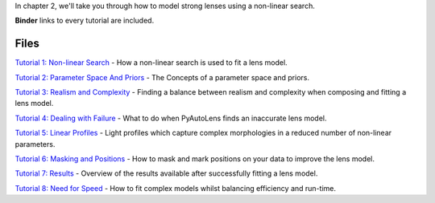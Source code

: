 In chapter 2, we'll take you through how to model strong lenses using a non-linear search.

**Binder** links to every tutorial are included.

Files
-----

`Tutorial 1: Non-linear Search <https://mybinder.org/v2/gh/Jammy2211/autolens_workspace/release?filepath=notebooks/howtolens/chapter_2_lens_modeling/tutorial_1_non_linear_search.ipynb>`_
- How a non-linear search is used to fit a lens model.

`Tutorial 2: Parameter Space And Priors <https://mybinder.org/v2/gh/Jammy2211/autolens_workspace/release?filepath=notebooks/howtolens/chapter_2_lens_modeling/tutorial_2_parameter_space_and_priors.ipynb>`_
- The Concepts of a parameter space and priors.

`Tutorial 3: Realism and Complexity <https://mybinder.org/v2/gh/Jammy2211/autolens_workspace/release?filepath=notebooks/howtolens/chapter_2_lens_modeling/tutorial_3_realism_and_complexity.ipynb>`_
- Finding a balance between realism and complexity when composing and fitting a lens model.

`Tutorial 4: Dealing with Failure <https://mybinder.org/v2/gh/Jammy2211/autolens_workspace/release?filepath=notebooks/howtolens/chapter_2_lens_modeling/tutorial_4_dealing_with_failure.ipynb>`_
- What to do when PyAutoLens finds an inaccurate lens model.

`Tutorial 5: Linear Profiles <https://mybinder.org/v2/gh/Jammy2211/autolens_workspace/release?filepath=notebooks/howtolens/chapter_2_lens_modeling/tutorial_5_linear_profiles.ipynb>`_
- Light profiles which capture complex morphologies in a reduced number of non-linear parameters.

`Tutorial 6: Masking and Positions <https://mybinder.org/v2/gh/Jammy2211/autolens_workspace/release?filepath=notebooks/howtolens/chapter_2_lens_modeling/tutorial_6_masking_and_positions.ipynb>`_
- How to mask and mark positions on your data to improve the lens model.

`Tutorial 7: Results <https://mybinder.org/v2/gh/Jammy2211/autolens_workspace/release?filepath=notebooks/howtolens/chapter_2_lens_modeling/tutorial_7_results.ipynb>`_
- Overview of the results available after successfully fitting a lens model.

`Tutorial 8: Need for Speed <https://mybinder.org/v2/gh/Jammy2211/autolens_workspace/release?filepath=notebooks/howtolens/chapter_2_lens_modeling/tutorial_8_need_for_speed.ipynb>`_
- How to fit complex models whilst balancing efficiency and run-time.
